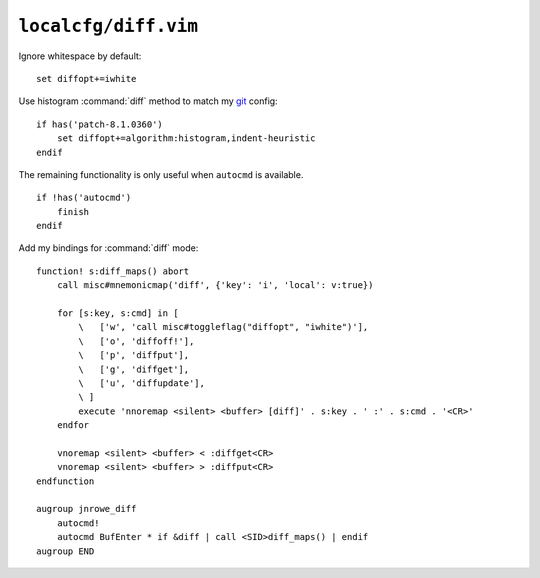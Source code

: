 ``localcfg/diff.vim``
=====================

Ignore whitespace by default::

    set diffopt+=iwhite

Use histogram :command:`diff` method to match my git_ config::

    if has('patch-8.1.0360')
        set diffopt+=algorithm:histogram,indent-heuristic
    endif

The remaining functionality is only useful when ``autocmd`` is available.

::

    if !has('autocmd')
        finish
    endif

.. _diff-custom-maps:

Add my bindings for :command:`diff` mode::

    function! s:diff_maps() abort
        call misc#mnemonicmap('diff', {'key': 'i', 'local': v:true})

        for [s:key, s:cmd] in [
            \   ['w', 'call misc#toggleflag("diffopt", "iwhite")'],
            \   ['o', 'diffoff!'],
            \   ['p', 'diffput'],
            \   ['g', 'diffget'],
            \   ['u', 'diffupdate'],
            \ ]
            execute 'nnoremap <silent> <buffer> [diff]' . s:key . ' :' . s:cmd . '<CR>'
        endfor

        vnoremap <silent> <buffer> < :diffget<CR>
        vnoremap <silent> <buffer> > :diffput<CR>
    endfunction

    augroup jnrowe_diff
        autocmd!
        autocmd BufEnter * if &diff | call <SID>diff_maps() | endif
    augroup END

.. _git: https://git-scm.com/
